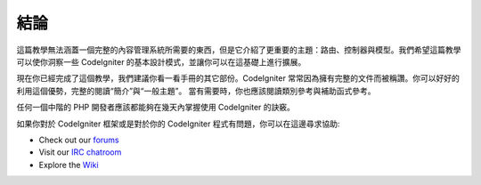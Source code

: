 ##########
結論
##########

這篇教學無法涵蓋一個完整的內容管理系統所需要的東西，但是它介紹了更重要的主題：路由、控制器與模型。我們希望這篇教學可以使你洞察一些 CodeIgniter 的基本設計模式，並讓你可以在這基礎上進行擴展。

現在你已經完成了這個教學，我們建議你看一看手冊的其它部份。CodeIgniter 常常因為擁有完整的文件而被稱讚。你可以好好的利用這個優勢，完整的閱讀“簡介”與“一般主題”。 當有需要時，你也應該閱讀類別參考與補助函式參考。

任何一個中階的 PHP 開發者應該都能夠在幾天內掌握使用 CodeIgniter 的訣竅。

如果你對於 CodeIgniter 框架或是對於你的 CodeIgniter 程式有問題，你可以在這邊尋求協助:

-  Check out our `forums <http://forum.codeigniter.com/>`_
-  Visit our `IRC chatroom <https://github.com/bcit-ci/CodeIgniter/wiki/IRC>`_
-  Explore the `Wiki <https://github.com/bcit-ci/CodeIgniter/wiki/>`_

